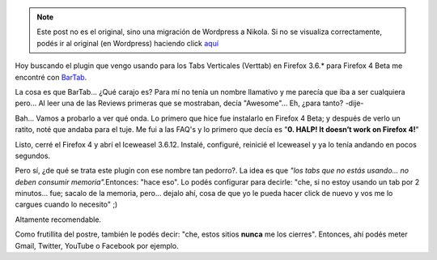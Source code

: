 .. link:
.. description:
.. tags: debian, internet, software libre
.. date: 2011/02/25 22:47:19
.. title: Excelente Plugin de Firefox
.. slug: excelente-plugin-de-firefox


.. note::

   Este post no es el original, sino una migración de Wordpress a
   Nikola. Si no se visualiza correctamente, podés ir al original (en
   Wordpress) haciendo click aquí_

.. _aquí: http://humitos.wordpress.com/2011/02/25/excelente-plugin-de-firefox/


Hoy buscando el plugin que vengo usando para los Tabs Verticales
(Verttab) en Firefox 3.6.\* para Firefox 4 Beta me encontré con
`BarTab <https://addons.mozilla.org/en-US/firefox/addon/bartab/>`__.

La cosa es que BarTab... ¿Qué carajo es? Para mí no tenía un nombre
llamativo y me parecía que iba a ser cualquiera pero... Al leer una de
las Reviews primeras que se mostraban, decía "Awesome"... Eh, ¿para
tanto? -dije-

Bah... Vamos a probarlo a ver qué onda. Lo primero que hice fue
instalarlo en Firefox 4 Beta; y después de verlo un ratito, noté que
andaba para el tuje. Me fui a las FAQ's y lo primero que decía es "**0.
HALP! It doesn’t work on Firefox 4!**\ "

Listo, cerré el Firefox 4 y abrí el Iceweasel 3.6.12. Instalé,
configuré, reinicié el Iceweasel y ya lo tenía andando en pocos
segundos.

Pero sí, ¿de qué se trata este plugin con ese nombre tan pedorro?. La
idea es que *"los tabs que no estás usando... no deben consumir
memoria".*\ Entonces: "hace eso". Lo podés configurar para decirle:
"che, si no estoy usando un tab por 2 minutos... fue; sacalo de la
memoria, pero... dejalo ahí, cosa de que yo le pueda hacer click de
nuevo y vos me lo cargues cuando lo necesito" ;)

Altamente recomendable.

Como frutillita del postre, también le podés decir: "che, estos sitios
**nunca** me los cierres". Entonces, ahí podés meter Gmail, Twitter,
YouTube o Facebook por ejemplo.
